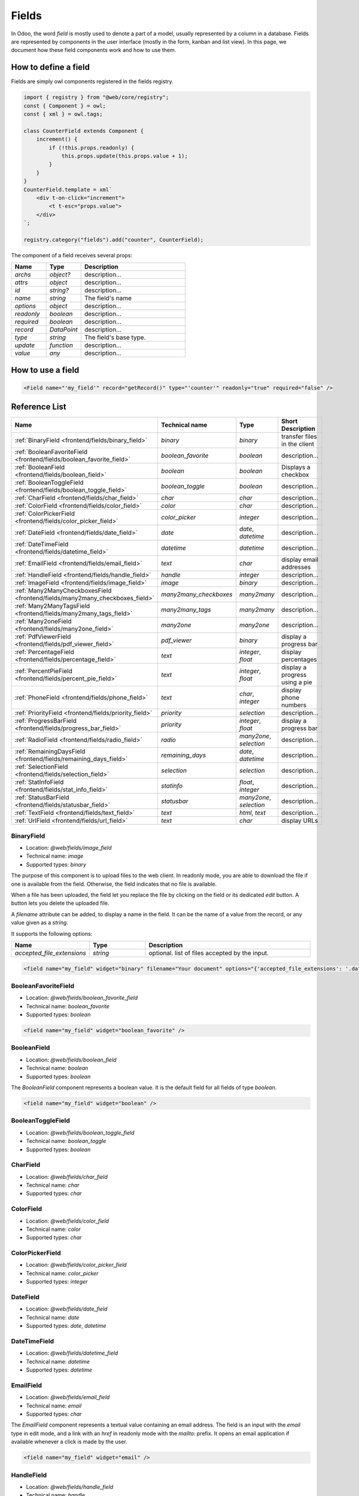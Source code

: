 
======
Fields
======

In Odoo, the word *field* is mostly used to denote a part of a model, usually
represented by a column in a database. Fields are represented by components in
the user interface (mostly in the form, kanban and list view). In this page, we document
how these field components work and how to use them.

How to define a field
=====================

Fields are simply owl components registered in the fields registry.

.. code-block:: javascript

    import { registry } from "@web/core/registry";
    const { Component } = owl;
    const { xml } = owl.tags;

    class CounterField extends Component {
        increment() {
            if (!this.props.readonly) {
                this.props.update(this.props.value + 1);
            }
        }
    }
    CounterField.template = xml`
        <div t-on-click="increment">
            <t t-esc="props.value">
        </div>
    `;

    registry.category("fields").add("counter", CounterField);

The component of a field receives several props:

.. list-table::
   :widths: 20 20 60
   :header-rows: 1

   * - Name
     - Type
     - Description
   * - `archs`
     - `object?`
     - description...
   * - `attrs`
     - `object`
     - description...
   * - `id`
     - `string?`
     - description...
   * - `name`
     - `string`
     - The field's name
   * - `options`
     - `object`
     - description...
   * - `readonly`
     - `boolean`
     - description...
   * - `required`
     - `boolean`
     - description...
   * - `record`
     - `DataPoint`
     - description...
   * - `type`
     - `string`
     - The field's base type.
   * - `update`
     - `function`
     - description...
   * - `value`
     - `any`
     - description...


How to use a field
==================

.. code-block:: xml

    <Field name="'my_field'" record="getRecord()" type="'counter'" readonly="true" required="false" />

Reference List
==============

.. list-table::
   :widths: 15 20 20 45
   :header-rows: 1

   * - Name
     - Technical name
     - Type
     - Short Description
   * - :ref:`BinaryField <frontend/fields/binary_field>`
     - `binary`
     - `binary`
     - transfer files in the client
   * - :ref:`BooleanFavoriteField <frontend/fields/boolean_favorite_field>`
     - `boolean_favorite`
     - `boolean`
     - description...
   * - :ref:`BooleanField <frontend/fields/boolean_field>`
     - `boolean`
     - `boolean`
     - Displays a checkbox
   * - :ref:`BooleanToggleField <frontend/fields/boolean_toggle_field>`
     - `boolean_toggle`
     - `boolean`
     - description...
   * - :ref:`CharField <frontend/fields/char_field>`
     - `char`
     - `char`
     - description...
   * - :ref:`ColorField <frontend/fields/color_field>`
     - `color`
     - `char`
     - description...
   * - :ref:`ColorPickerField <frontend/fields/color_picker_field>`
     - `color_picker`
     - `integer`
     - description...
   * - :ref:`DateField <frontend/fields/date_field>`
     - `date`
     - `date`, `datetime`
     - description...
   * - :ref:`DateTimeField <frontend/fields/datetime_field>`
     - `datetime`
     - `datetime`
     - description...
   * - :ref:`EmailField <frontend/fields/email_field>`
     - `text`
     - `char`
     - display email addresses
   * - :ref:`HandleField <frontend/fields/handle_field>`
     - `handle`
     - `integer`
     - description...
   * - :ref:`ImageField <frontend/fields/image_field>`
     - `image`
     - `binary`
     - description...
   * - :ref:`Many2ManyCheckboxesField <frontend/fields/many2many_checkboxes_field>`
     - `many2many_checkboxes`
     - `many2many`
     - description...
   * - :ref:`Many2ManyTagsField <frontend/fields/many2many_tags_field>`
     - `many2many_tags`
     - `many2many`
     - description...
   * - :ref:`Many2oneField <frontend/fields/many2one_field>`
     - `many2one`
     - `many2one`
     - description...
   * - :ref:`PdfViewerField <frontend/fields/pdf_viewer_field>`
     - `pdf_viewer`
     - `binary`
     - display a progress bar
   * - :ref:`PercentageField <frontend/fields/percentage_field>`
     - `text`
     - `integer`, `float`
     - display percentages
   * - :ref:`PercentPieField <frontend/fields/percent_pie_field>`
     - `text`
     - `integer`, `float`
     - display a progress using a pie
   * - :ref:`PhoneField <frontend/fields/phone_field>`
     - `text`
     - `char`, `integer`
     - display phone numbers
   * - :ref:`PriorityField <frontend/fields/priority_field>`
     - `priority`
     - `selection`
     - description...
   * - :ref:`ProgressBarField <frontend/fields/progress_bar_field>`
     - `priority`
     - `integer`, `float`
     - display a progress bar
   * - :ref:`RadioField <frontend/fields/radio_field>`
     - `radio`
     - `many2one`, `selection`
     - description...
   * - :ref:`RemainingDaysField <frontend/fields/remaining_days_field>`
     - `remaining_days`
     - `date`, `datetime`
     - description...
   * - :ref:`SelectionField <frontend/fields/selection_field>`
     - `selection`
     - `selection`
     - description...
   * - :ref:`StatInfoField <frontend/fields/stat_info_field>`
     - `statinfo`
     - `float`, `integer`
     - description...
   * - :ref:`StatusBarField <frontend/fields/statusbar_field>`
     - `statusbar`
     - `many2one`, `selection`
     - description...
   * - :ref:`TextField <frontend/fields/text_field>`
     - `text`
     - `html`, `text`
     - description...
   * - :ref:`UrlField <frontend/fields/url_field>`
     - `text`
     - `char`
     - display URLs


.. _frontend/fields/binary_field:

BinaryField
-----------

- Location: `@web/fields/image_field`
- Technical name: `image`
- Supported types: `binary`

The purpose of this component is to upload files to the web client. In readonly
mode, you are able to download the file if one is available from the field. Otherwise,
the field indicates that no file is available. 

When a file has been uploaded, the field let you replace the file by clicking on the
field or its dedicated `edit` button. A button lets you delete the uploaded file.

A `filename` attribute can be added, to display a name in the field. It can be the name of
a value from the record, or any value given as a `string`.

It supports the following options:

.. list-table::
   :widths: 20 20 60
   :header-rows: 1

   * - Name
     - Type
     - Description
   * - `accepted_file_extensions`
     - `string`
     - optional. list of files accepted by the input.

.. code-block:: xml

    <field name="my_field" widget="binary" filename="Your document" options="{'accepted_file_extensions': '.dat,.bin'}" />


.. _frontend/fields/boolean_favorite_field:

BooleanFavoriteField
--------------------

- Location: `@web/fields/boolean_favorite_field`
- Technical name: `boolean_favorite`
- Supported types: `boolean`

.. code-block:: xml

    <field name="my_field" widget="boolean_favorite" />


.. _frontend/fields/boolean_field:

BooleanField
------------

- Location: `@web/fields/boolean_field`
- Technical name: `boolean`
- Supported types: `boolean`

The `BooleanField` component represents a boolean value. It is the default field
for all fields of type `boolean`.

.. code-block:: xml

    <field name="my_field" widget="boolean" />


.. _frontend/fields/boolean_toggle_field:

BooleanToggleField
------------------

- Location: `@web/fields/boolean_toggle_field`
- Technical name: `boolean_toggle`
- Supported types: `boolean`


.. _frontend/fields/char_field:

CharField
---------

- Location: `@web/fields/char_field`
- Technical name: `char`
- Supported types: `char`


.. _frontend/fields/color_field:

ColorField
----------

- Location: `@web/fields/color_field`
- Technical name: `color`
- Supported types: `char`


.. _frontend/fields/color_picker_field:

ColorPickerField
----------------

- Location: `@web/fields/color_picker_field`
- Technical name: `color_picker`
- Supported types: `integer`


.. _frontend/fields/date_field:

DateField
---------

- Location: `@web/fields/date_field`
- Technical name: `date`
- Supported types: `date`, `datetime`


.. _frontend/fields/datetime_field:

DateTimeField
-------------

- Location: `@web/fields/datetime_field`
- Technical name: `datetime`
- Supported types: `datetime`

.. _frontend/fields/email_field:

EmailField
----------

- Location: `@web/fields/email_field`
- Technical name: `email`
- Supported types: `char`

The `EmailField` component represents a textual value containing an email address. The field
is an input with the `email` type in edit mode, and a link with an `href` in readonly mode with 
the `mailto:` prefix. It opens an email application if available whenever a click is made by the user.

.. code-block:: xml

    <field name="my_field" widget="email" />


.. _frontend/fields/handle_field:

HandleField
-----------

- Location: `@web/fields/handle_field`
- Technical name: `handle`
- Supported types: `integer`


.. _frontend/fields/image_field:

ImageField
----------

- Location: `@web/fields/image_field`
- Technical name: `image`
- Supported types: `binary`


.. _frontend/fields/many2many_checkboxes_field:

Many2ManyCheckboxesField
------------------------

- Location: `@web/fields/many2many_checkboxes_field`
- Technical name: `many2many_checkboxes`
- Supported types: `many2many`


.. _frontend/fields/many2many_tags_field:

Many2ManyTagsField
------------------

- Location: `@web/fields/many2many_tags_field`
- Technical name: `many2many_tags`
- Supported types: `many2many`


.. _frontend/fields/many2one_field:

Many2OneField
-------------

- Location: `@web/fields/many2one_field`
- Technical name: `many2one`
- Supported types: `many2one`


.. _frontend/fields/pdf_viewer_field:

PdfViewerField
--------------

- Location: `@web/fields/pdf_viewer_field`
- Technical name: `pdf_viewer`
- Supported types: `binary`

The PdfViewerField allows a user to upload a file in edit mode. If a file is loaded, the PDF is
visible inside the field. From the preview, the user can navigate between pages or download
the file. You can specify to which page the preview is loaded by using an other field in the
same record. To do so, the field must have the same name, followed by `_page`.

The following example will display the third page by default once the field is shown:

.. code-block:: xml

    <record>
      <field name="my_pdf_page">3</field>
      <field name="my_pdf" widget="pdf_viewer" filename="Your PDF" />
    </record>


.. _frontend/fields/percentage_field:

PercentageField
---------------

- Location: `@web/fields/percentage_field`
- Technical name: `percentage`
- Supported types: `integer`, `float`

The `PercentageField` component represents a percentage. To use the field, you must give a 
float value. Then, the field will format and display the value to a percentage, using a single
decimal (e.g. `0.5671` would be converted to `56.7%`). When the user enters the edit mode, the
value is still visible as a percentage, but the inner value is not rounded this time. In the 
end, the value is always saved as a float value.

.. code-block:: xml

    <field name="my_field" widget="percentage" />


.. _frontend/fields/percent_pie_field:

PercentPieField
---------------

- Location: `@web/fields/percent_pie_field`
- Technical name: `percentpie`
- Supported types: `integer`, `float`

The `PercentPieField` component represents a progress using a percentage associated with a 
pie. To use this field, you provide the percentage directly to the field. The PercentPie 
is not editable directly. To do so, you must update the value used by the field.

.. code-block:: xml

    <field name="my_field" widget="percentpie" />


.. _frontend/fields/phone_field:

PhoneField
----------

- Location: `@web/fields/phone_field`
- Technical name: `phone`
- Supported types: `char`, `integer`

The `PhoneField` component represents a phone number. This field is used as
an input with the `phone` type in edit mode, and a link with an `href` in readonly mode.
The link contains the `tel:` prefix which means that it starts a call to the given number 
whenever a user clicks on it.

.. code-block:: xml

    <field name="my_field" widget="phone" />


.. _frontend/fields/priority_field:

PriorityField
-------------

- Location: `@web/fields/priority_field`
- Technical name: `priority`
- Supported types: `selection`

.. _frontend/fields/progress_bar_field:

ProgressBarField
----------------

- Location: `@web/fields/progress_bar_field`
- Technical name: `priority`
- Supported types: `integer`, `float`

The `ProgressBarField` component indicates a progress with a bar. It is a more visual way to
indicate a form of progression. The progress value can be displayed in two ways, depending
if a maximum value is set explicitly or not. In the first case, a ratio is shown. Otherwise,
a percentage is shown instead.

The main entry point to edit the value is the `editable` option. If you use a percentage, 
you will edit the value and see the changes directly on the left progress bar.
But if you use a ratio (with a maximum value), you will edit the values following the
specific options that were given. By default, you will only edit the current value. But if 
any of the specific options `edit_max_value` and/or the `edit_current_value` are set, then 
you will only be able to edit those fields.

It supports the following options:

.. list-table::
   :widths: 20 20 60
   :header-rows: 1

   * - Name
     - Type
     - Description
   * - `editable`
     - `boolean`
     - optional. set if the value is editable
   * - `edit_current_value`
     - `boolean`
     - optional. set if the current value is editable
   * - `edit_max_value`
     - `boolean`
     - optional. set if the maximum value is editable
   * - `current_value`
     - `integer`, `float`
     - required. this is the current value of the progress. It can be the name of another field 
       that is present in the view, or any numerical value set directly.
   * - `max_value`
     - `integer`, `float`
     - optional. this value is used to set a maximum value. It can be the name of another field 
       that is present in the view, or any numerical value set directly.

.. note::

   To use a more dynamic progress bar, it is recommended to set the current_value and the max_value
   using the record instead of a static numerical value, which can't be edited.

.. code-block:: xml

    <field name="my_field" widget="progressbar" options="{'editable': true, 'current_value': 'quantity', 'max_value': 'available_stock'}" />


.. _frontend/fields/radio_field:

RadioField
----------

- Location: `@web/fields/radio_field`
- Technical name: `radio`
- Supported types: `many2one`, `selection`


.. _frontend/fields/remaining_days_field:

RemainingDaysField
------------------

- Location: `@web/fields/remaining_days_field`
- Technical name: `remaining_days`
- Supported types: `date`, `datetime`


.. _frontend/fields/selection_field:

SelectionField
--------------

- Location: `@web/fields/selection_field`
- Technical name: `selection`
- Supported types: `selection`


.. _frontend/fields/stat_info_field:

StatInfoField
-------------

- Location: `@web/fields/stat_info_field`
- Technical name: `statinfo`
- Supported types: `float`, `integer`


.. _frontend/fields/statusbar_field:

StatusBarField
--------------

- Location: `@web/fields/statusbar_field`
- Technical name: `statusbar`
- Supported types: `many2one`, `selection`


.. _frontend/fields/text_field:

TextField
---------

- Location: `@web/fields/text_field`
- Technical name: `text`
- Supported types: `html`, `text`

.. _frontend/fields/url_field:

UrlField
--------

- Location: `@web/fields/url_field`
- Technical name: `url`
- Supported types: `char`

The `UrlField` component represents a URL. That field
has a text input in edit mode, and a link with an `href` to the given value. By default,
the URL value is displayed when the view is readonly, but if an other value is given as 
the `text` attribute, the link will display the given value instead.

It supports the following options:

.. list-table::
   :widths: 20 20 60
   :header-rows: 1

   * - Name
     - Type
     - Description
   * - `website_path`
     - `boolean`
     - optional. if `true`, the href will be the exact given value. No prefix will be added to format the URL

.. code-block:: xml

    <field name="my_field" widget="url" options="{'website_path': true}" />
